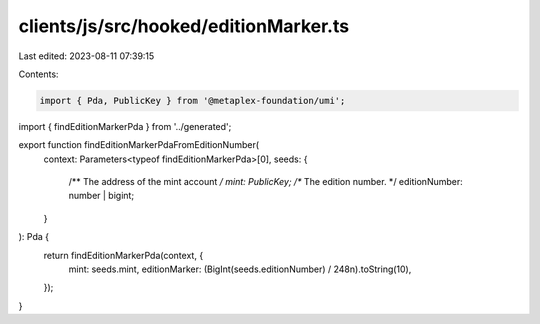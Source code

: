 clients/js/src/hooked/editionMarker.ts
======================================

Last edited: 2023-08-11 07:39:15

Contents:

.. code-block:: ts

    import { Pda, PublicKey } from '@metaplex-foundation/umi';
import { findEditionMarkerPda } from '../generated';

export function findEditionMarkerPdaFromEditionNumber(
  context: Parameters<typeof findEditionMarkerPda>[0],
  seeds: {
    /** The address of the mint account */
    mint: PublicKey;
    /** The edition number. */
    editionNumber: number | bigint;
  }
): Pda {
  return findEditionMarkerPda(context, {
    mint: seeds.mint,
    editionMarker: (BigInt(seeds.editionNumber) / 248n).toString(10),
  });
}


